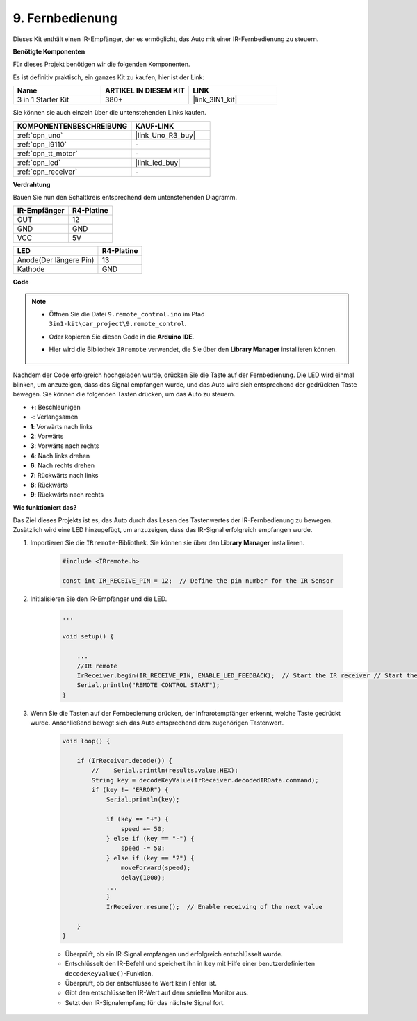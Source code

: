 .. _car_remote:

9. Fernbedienung
=================================

Dieses Kit enthält einen IR-Empfänger, der es ermöglicht, das Auto mit einer IR-Fernbedienung zu steuern.

**Benötigte Komponenten**

Für dieses Projekt benötigen wir die folgenden Komponenten.

Es ist definitiv praktisch, ein ganzes Kit zu kaufen, hier ist der Link:

.. list-table::
    :widths: 20 20 20
    :header-rows: 1

    *   - Name	
        - ARTIKEL IN DIESEM KIT
        - LINK
    *   - 3 in 1 Starter Kit
        - 380+
        - |link_3IN1_kit|

Sie können sie auch einzeln über die untenstehenden Links kaufen.

.. list-table::
    :widths: 30 20
    :header-rows: 1

    *   - KOMPONENTENBESCHREIBUNG
        - KAUF-LINK

    *   - :ref:`cpn_uno`
        - |link_Uno_R3_buy|
    *   - :ref:`cpn_l9110`
        - \-
    *   - :ref:`cpn_tt_motor`
        - \-
    *   - :ref:`cpn_led`
        - |link_led_buy|
    *   - :ref:`cpn_receiver`
        - \-

**Verdrahtung**

Bauen Sie nun den Schaltkreis entsprechend dem untenstehenden Diagramm.

.. list-table:: 
    :header-rows: 1

    * - IR-Empfänger
      - R4-Platine
    * - OUT
      - 12
    * - GND
      - GND
    * - VCC
      - 5V

.. list-table:: 
    :header-rows: 1

    * - LED
      - R4-Platine
    * - Anode(Der längere Pin)
      - 13
    * - Kathode
      - GND

.. image:: img/car_9.png
    :width: 800

**Code**

.. note::

    * Öffnen Sie die Datei ``9.remote_control.ino`` im Pfad ``3in1-kit\car_project\9.remote_control``.
    * Oder kopieren Sie diesen Code in die **Arduino IDE**.
    * Hier wird die Bibliothek ``IRremote`` verwendet, die Sie über den **Library Manager** installieren können.
  
        .. image:: ../img/lib_irremote.png

.. raw:: html
    
    <iframe src=https://create.arduino.cc/editor/sunfounder01/7c78450d-fcd2-4288-a00d-499c71ad2d52/preview?embed style="height:510px;width:100%;margin:10px 0" frameborder=0></iframe>

Nachdem der Code erfolgreich hochgeladen wurde, drücken Sie die Taste auf der Fernbedienung. Die LED wird einmal blinken, um anzuzeigen, dass das Signal empfangen wurde, und das Auto wird sich entsprechend der gedrückten Taste bewegen. Sie können die folgenden Tasten drücken, um das Auto zu steuern.


* **+**: Beschleunigen
* **-**: Verlangsamen
* **1**: Vorwärts nach links
* **2**: Vorwärts
* **3**: Vorwärts nach rechts
* **4**: Nach links drehen
* **6**: Nach rechts drehen
* **7**: Rückwärts nach links
* **8**: Rückwärts
* **9**: Rückwärts nach rechts

**Wie funktioniert das?**

Das Ziel dieses Projekts ist es, das Auto durch das Lesen des Tastenwertes der IR-Fernbedienung zu bewegen. Zusätzlich wird eine LED hinzugefügt, um anzuzeigen, dass das IR-Signal erfolgreich empfangen wurde.

#. Importieren Sie die ``IRremote``-Bibliothek. Sie können sie über den **Library Manager** installieren.

    .. code-block:: arduino

        #include <IRremote.h>

        const int IR_RECEIVE_PIN = 12;  // Define the pin number for the IR Sensor

#. Initialisieren Sie den IR-Empfänger und die LED.

    .. code-block:: arduino

        ...

        void setup() {

            ...
            //IR remote
            IrReceiver.begin(IR_RECEIVE_PIN, ENABLE_LED_FEEDBACK);  // Start the IR receiver // Start the receiver
            Serial.println("REMOTE CONTROL START");
        }

#. Wenn Sie die Tasten auf der Fernbedienung drücken, der Infrarotempfänger erkennt, welche Taste gedrückt wurde. Anschließend bewegt sich das Auto entsprechend dem zugehörigen Tastenwert.

    .. code-block:: arduino

        void loop() {

            if (IrReceiver.decode()) {
                //    Serial.println(results.value,HEX);
                String key = decodeKeyValue(IrReceiver.decodedIRData.command);
                if (key != "ERROR") {
                    Serial.println(key);

                    if (key == "+") {
                        speed += 50;
                    } else if (key == "-") {
                        speed -= 50;
                    } else if (key == "2") {
                        moveForward(speed);
                        delay(1000);
                    ...
                    }
                    IrReceiver.resume();  // Enable receiving of the next value

            }
        }

    * Überprüft, ob ein IR-Signal empfangen und erfolgreich entschlüsselt wurde.
    * Entschlüsselt den IR-Befehl und speichert ihn in ``key`` mit Hilfe einer benutzerdefinierten ``decodeKeyValue()``-Funktion.
    * Überprüft, ob der entschlüsselte Wert kein Fehler ist.
    * Gibt den entschlüsselten IR-Wert auf dem seriellen Monitor aus.
    * Setzt den IR-Signalempfang für das nächste Signal fort.


